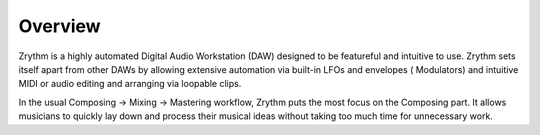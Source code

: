 .. Copyright (C) 2019 Alexandros Theodotou <alex at zrythm dot org>

   This file is part of Zrythm

   Zrythm is free software: you can redistribute it and/or modify
   it under the terms of the GNU Affero General Public License as
   published by the Free Software Foundation, either version 3 of the
   License, or (at your option) any later version.

   Zrythm is distributed in the hope that it will be useful,
   but WITHOUT ANY WARRANTY; without even the implied warranty of
   MERCHANTABILITY or FITNESS FOR A PARTICULAR PURPOSE.  See the
   GNU Affero General Public License for more details.

   You should have received a copy of the GNU General Affero Public License
   along with this program.  If not, see <https://www.gnu.org/licenses/>.

Overview
========

Zrythm is a highly automated Digital Audio Workstation (DAW)
designed to be featureful and intuitive to use.
Zrythm sets itself apart from other DAWs by allowing
extensive automation via built-in LFOs and envelopes (
Modulators) and intuitive MIDI or audio editing and arranging
via loopable clips.

In the usual Composing -> Mixing -> Mastering workflow,
Zrythm puts the most focus on the Composing part. It allows
musicians to quickly lay down and process their musical
ideas without taking too much time for unnecessary work.
